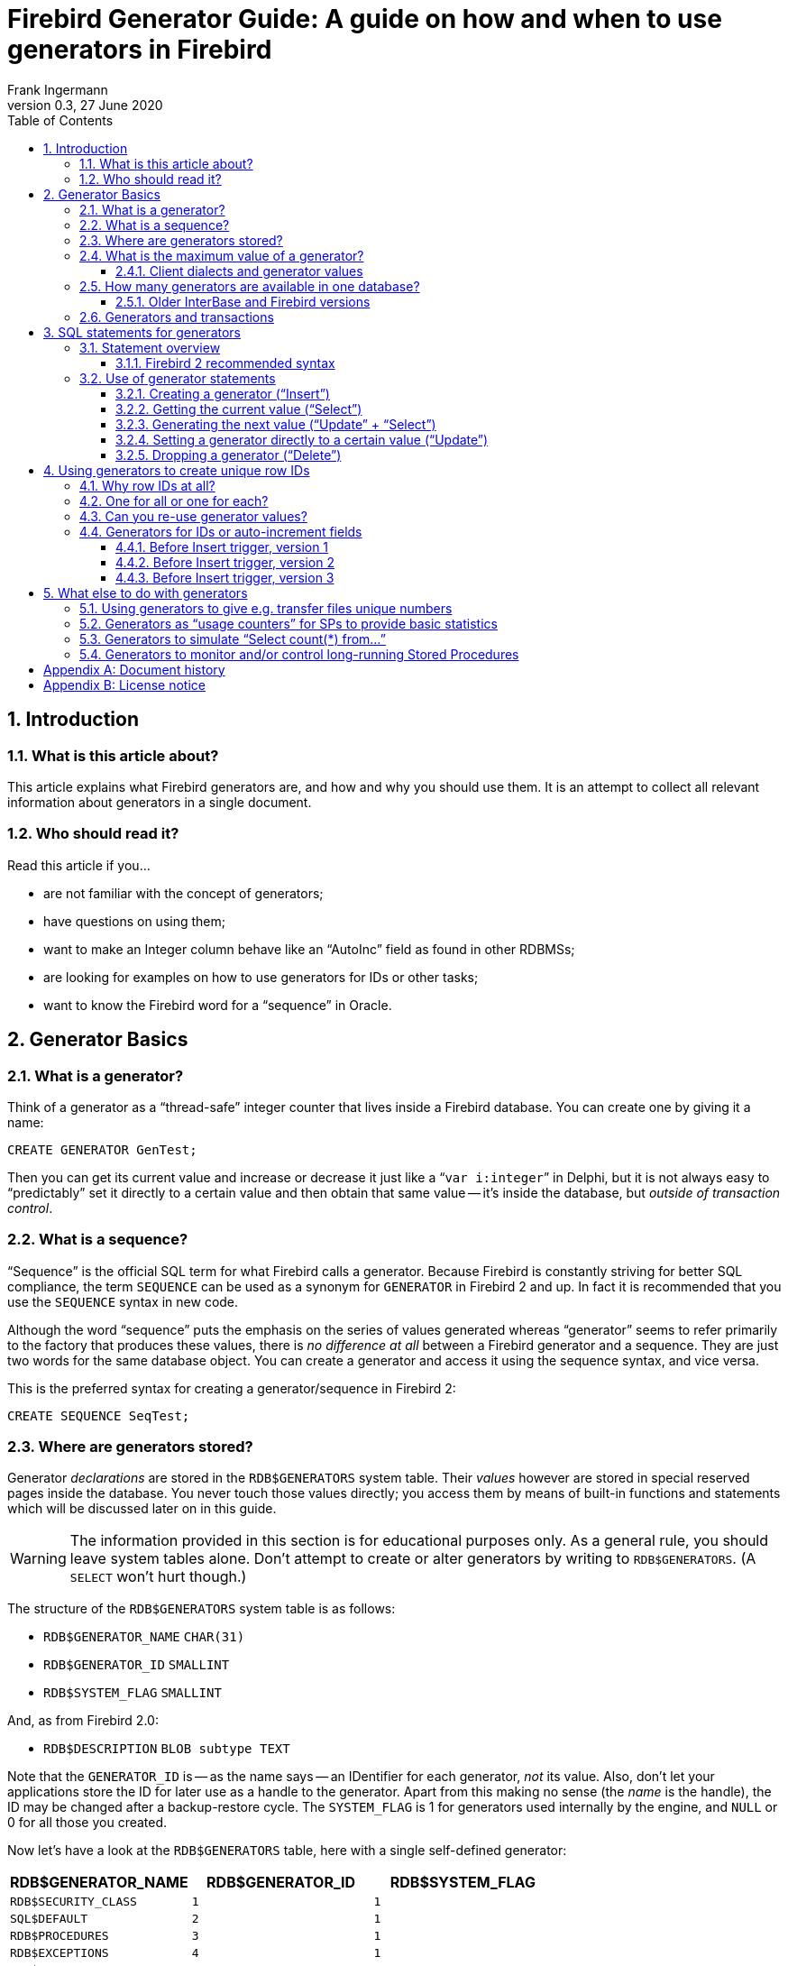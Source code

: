 [[generatorguide]]
= Firebird Generator Guide: A guide on how and when to use generators in Firebird
Frank Ingermann
0.3, 27 June 2020
:doctype: book
:sectnums:
:sectanchors:
:toc: left
:toclevels: 3
:icons: font
:experimental:
:imagesdir: ../../images

toc::[]

[[generatorguide-intro]]
== Introduction

[[generatorguide-intro-about]]
=== What is this article about?

This article explains what Firebird generators are, and how and why you should use them.
It is an attempt to collect all relevant information about generators in a single document.

[[generatorguide-intro-forwhom]]
=== Who should read it?

Read this article if you...

* are not familiar with the concept of generators;
* have questions on using them;
* want to make an Integer column behave like an "`AutoInc`" field as found in other RDBMSs;
* are looking for examples on how to use generators for IDs or other tasks;
* want to know the Firebird word for a "`sequence`" in Oracle.

[[generatorguide-basics]]
== Generator Basics

[[generatorguide-basics-whatis]]
=== What is a generator?

Think of a generator as a "`thread-safe`" integer counter that lives inside a Firebird database.
You can create one by giving it a name:

[source]
----
CREATE GENERATOR GenTest;
----

Then you can get its current value and increase or decrease it just like a "```var i:integer```" in Delphi, but it is not always easy to "`predictably`" set it directly to a certain value and then obtain that same value -- it's inside the database, but _outside of transaction control_.

[[generatorguide-basics-sequence]]
=== What is a sequence?

"`Sequence`" is the official SQL term for what Firebird calls a generator.
Because Firebird is constantly striving for better SQL compliance, the term `SEQUENCE` can be used as a synonym for `GENERATOR` in Firebird 2 and up.
In fact it is recommended that you use the `SEQUENCE` syntax in new code.

Although the word "`sequence`" puts the emphasis on the series of values generated whereas "`generator`" seems to refer primarily to the factory that produces these values, there is _no difference at all_ between a Firebird generator and a sequence.
They are just two words for the same database object.
You can create a generator and access it using the sequence syntax, and vice versa.

This is the preferred syntax for creating a generator/sequence in Firebird 2:

[source]
----
CREATE SEQUENCE SeqTest;
----

[[generatorguide-basics-storage]]
=== Where are generators stored?

Generator _declarations_ are stored in the `RDB$GENERATORS` system table.
Their _values_ however are stored in special reserved pages inside the database.
You never touch those values directly;
you access them by means of built-in functions and statements which will be discussed later on in this guide.

[WARNING]
====
The information provided in this section is for educational purposes only.
As a general rule, you should leave system tables alone.
Don't attempt to create or alter generators by writing to `RDB$GENERATORS`.
(A `SELECT` won't hurt though.)
====

The structure of the `RDB$GENERATORS` system table is as follows:

* `RDB$GENERATOR_NAME` `CHAR(31)`
* `RDB$GENERATOR_ID` `SMALLINT`
* `RDB$SYSTEM_FLAG` `SMALLINT`

And, as from Firebird 2.0:

* `RDB$DESCRIPTION` `BLOB subtype TEXT`

Note that the `GENERATOR_ID` is -- as the name says -- an IDentifier for each generator, _not_ its value.
Also, don't let your applications store the ID for later use as a handle to the generator.
Apart from this making no sense (the _name_ is the handle), the ID may be changed after a backup-restore cycle.
The `SYSTEM_FLAG` is 1 for generators used internally by the engine, and `NULL` or 0 for all those you created.

Now let's have a look at the `RDB$GENERATORS` table, here with a single self-defined generator:

[cols="<1m,<1m,<1m", frame="all", options="header"]
|===
^| RDB$GENERATOR_NAME
^| RDB$GENERATOR_ID
^| RDB$SYSTEM_FLAG

|RDB$SECURITY_CLASS
|1
|1

|SQL$DEFAULT
|2
|1

|RDB$PROCEDURES
|3
|1

|RDB$EXCEPTIONS
|4
|1

|RDB$CONSTRAINT_NAME
|5
|1

|RDB$FIELD_NAME
|6
|1

|RDB$INDEX_NAME
|7
|1

|RDB$TRIGGER_NAME
|8
|1

|MY_OWN_GENERATOR
|9
|`NULL`
|===

.Firebird 2 notes
[NOTE]
====
* Firebird 2 saw the introduction of an additional system generator, called `RDB$BACKUP_HISTORY`.
It is used for the new NBackup facility.
* Even though the `SEQUENCE` syntax is preferred, the `RDB$GENERATORS` system table and its columns have not been renamed in Firebird 2.
====

[[generatorguide-basics-maxval]]
=== What is the maximum value of a generator?

Generators store and return 64-bit values in all versions of Firebird.
This gives us a value range of:

-2^63^ .. 2^63^ +
-1 or -9,223,372,036,854,775,808 .. 9,223,372,036,854,775,807

So if you use a generator with starting value 0 to feed a `NUMERIC(18)` or `BIGINT` column (both types represent 64-bit integers), and you would insert 1000 rows per second, it would take around 300 million years (!) before it rolls over.
As it is pretty unlikely mankind will still walk on this planet by then (and still use Firebird databases), that's nothing to be really worried about.

A word of warning though.
Firebird speaks two SQL "`dialects`": dialect 1 and dialect 3.
New databases should always be created with dialect 3, which is more powerful in a number of respects.
Dialect 1 is a compatibility dialect, to be used only for legacy databases that were first created under InterBase 5.6 or earlier.

One of the differences between the two is that dialect 1 has no native 64-bit integer type available. `NUMERIC(18)` columns for instance are stored internally as `DOUBLE PRECISION`, which is a floating point type.
The biggest integer type in dialect 1 is the 32-bit `INTEGER`.

In dialect 1 as in dialect 3, generators are 64-bit.
But if you assign the generated values to an `INTEGER` column in a dialect 1 database, they are truncated to the lower 32 bits, giving an effective range of:

-2^31^ .. 2^31^ +
-1 or -2,147,483,648 .. 2,147,483,647

Although the generator itself would go on from 2,147,483,647 to 2,147,483,648 and beyond, the truncated value would wrap around at this point, giving the _impression_ of a 32-bit generator.

In the situation described above, with 1000 inserts per second, the generator-fed column would now roll over after 25 _days_ (!!!) and that is indeed something to have an eye on.
2^31^ is a lot, but then again not that much depending on the situation.

[NOTE]
====
In dialect 3, if you assign generator values to an `INTEGER` field, all goes well as long as the values lie within the 32-bit range.
But as soon as that range is exceeded, you get a numeric overflow error: dialect 3 is much stricter on range checking than dialect 1!
====

==== Client dialects and generator values

Clients talking to a Firebird server can set their dialect to 1 or 3, regardless of the database they are connected to.
It is the client dialect, _not_ the database dialect, that determines how Firebird passes generator values to the client:

* If the client dialect is 1, the server returns generator values as truncated 32-bit integers to the client.
But inside the database they remain 64-bit values and they do not wrap after reaching 2^31^ -1 (even though it may look that way to the client).
This is true both for dialect 1 and dialect 3 databases.
* If the client dialect is 3, the server passes the full 64-bit value to the client.
Again, this holds whether the database dialect is 1 or 3.

[[generatorguide-basics-howmany]]
=== How many generators are available in one database?

Since Firebird version 1.0, the number of generators you can have in a single database is limited only by the maximum assignable ID in the `RDB$GENERATORS` system table.
Being a `SMALLINT`, this maximum is 2^15^ -1 or 32767.
The first ID is always 1, so the total number of generators cannot exceed 32767.
As discussed before, there are 8 or 9 system generators in the database, leaving room for at least 32758 of your own.
This should be amply enough for any practical application.
And since the number of generators you declare has no effect on performance, you can feel free to use as many generators as you like.

==== Older InterBase and Firebird versions

In the earliest pre-1.0 Firebird versions, as well as in InterBase, only one database page was used to store the generator values.
Therefore, the number of available generators was limited by the page size of the database.
The following table lists how many generators -- including system generators -- you can have in various InterBase and Firebird versions (thanks to Paul Reeves for providing the initial information):

[cols="<3,>1,>1,>1,>1", frame="all",stripes="none"]
|===
.2+^h| Version
4+^h| Page size

^h|__1K__
^h|__2K__
^h|__4K__
^h|__8K__

|InterBase <{nbsp}v.6
|247
|503
|1015
|2039

|IB{nbsp}6 and early pre-1.0 Firebird
|123
|251
|507
|1019

|All later Firebird versions
4+^|32767
|===

In InterBase versions prior to 6, generators were only 32 bits wide.
This explains why these older versions could store roughly twice the number of generators on the same page size.

[WARNING]
====
InterBase, at least up to and including version 6.01, would happily let you "`create`" generators until the total number reached 32767.
What happened if you accessed generators with an ID higher than the number given in the table above depended on the version:

* InterBase 6 would generate an "`invalid block type`" error because the calculated location lay outside the one page that was allocated to generators.
* In earlier versions, if the calculated location lay outside the database, an error would be returned.
Otherwise, if the generator was only _read_ (without increment), the value that just "`happened to be`" on the calculated spot was returned.
If it was _written to_, it would overwrite data.
This could sometimes lead to an immediate error, but most of the time it would just silently corrupt your database.
====

[[generatorguide-basics-transactions]]
=== Generators and transactions

As said, generators live outside of transaction control.
This simply means you cannot safely "`rollback`" generators inside a transaction.
There may be other transactions executing at the same time that change the value while your transaction runs.
So once you have requested a generator value, consider it as "`gone forever`".

When you start a transaction and then call a generator and get a value of -- let's say -- 5, it will remain at that value **even if you roll back the transaction (!)**.
Don't even _think_ of something like "`OK, when I rollback, I can just do `GEN_ID(mygen,-1)` afterwards to set it back to 4`".
This may work most of the time, but is _unsafe_ because other concurrent transactions may have changed the value in between.
For the same reason it doesn't make sense to get the current value with `GEN_ID(mygen,0)` and then increment the value on the client side.

[[generatorguide-sqlsyntax]]
== SQL statements for generators

[[generatorguide-sqlsyntax-overview]]
=== Statement overview

The name of a generator must be a usual DB meta-identifier: 31 chars maximum, no special characters except the underscore '```_```' (unless you use quoted identifiers).
The SQL commands and statements that apply to generators are listed below.
Their use will be discussed in some detail in the section <<generatorguide-sqlsyntax-use>>.

DDL (Data Definition Language) statements:

[listing,subs=+quotes]
----
CREATE GENERATOR _name_;
SET GENERATOR _name_ TO _value_;
DROP GENERATOR _name_;
----

DML (Data Manipulation Language) statements in client SQL:

[listing,subs=+quotes]
----
SELECT GEN_ID( _GeneratorName_, _increment_ ) FROM RDB$DATABASE;
----

DML statements in PSQL (Procedural SQL, available in stored procedures and triggers):

[listing,subs=+quotes]
----
_intvar_ = GEN_ID( _GeneratorName_, _increment_ );
----

[[generatorguide-sqlsyntax-recommended]]
==== Firebird 2 recommended syntax

Although the traditional syntax is still fully supported in Firebird 2, these are the recommended DDL equivalents:

[listing,subs=+quotes]
----
CREATE SEQUENCE _name_;
ALTER SEQUENCE _name_ RESTART WITH _value_;
DROP SEQUENCE _name_;
----

And for the DML statements:

[listing,subs=+quotes]
----
SELECT NEXT VALUE FOR _SequenceName_ FROM RDB$DATABASE;
----

[listing,subs=+quotes]
----
_intvar_ = NEXT VALUE FOR _SequenceName_;
----

Currently the new syntax does not support an increment other than 1.
This limitation will be lifted in a future version.
In the meantime, use `GEN_ID` if you need to apply another increment value.

[[generatorguide-sqlsyntax-use]]
=== Use of generator statements

The availability of statements and functions depends on whether you use them in:

* Client SQL -- The language you use when you, as a client, talk to a Firebird server.
* PSQL -- The server-side programming language used in Firebird stored procedures and triggers.

[[generatorguide-sqlsyntax-create]]
==== Creating a generator ("`Insert`")

Client SQL::
{empty}
+
[listing,subs=+quotes]
----
CREATE GENERATOR _GeneratorName_;
----
+
Preferred for Firebird 2 and up:
+
[listing,subs=+quotes]
----
CREATE SEQUENCE _SequenceName_;
----

PSQL::
Not possible.
Since you cannot change database metadata inside SPs or triggers, you cannot create generators there either.
+
NOTE: In FB 1.5 and up, you can circumvent this limitation with the `EXECUTE STATEMENT` feature.

[[generatorguide-sqlsyntax-getvalue]]
==== Getting the current value ("`Select`")

Client SQL::
{empty}
+
[listing,subs=+quotes]
----
SELECT GEN_ID( _GeneratorName_, 0 ) FROM RDB$DATABASE;
----
+
This syntax is still the only option in Firebird 2.
+
[NOTE]
====
In Firebird's command-line tool _isql_ there are two additional commands for retrieving current generator values:

[listing,subs=+quotes]
----
SHOW GENERATOR _GeneratorName_;
SHOW GENERATORS;
----

The first reports the current value of the named generator.
The second does the same for all non-system generators in the database.

The preferred Firebird 2 equivalents are, as you could guess:

[listing,subs=+quotes]
----
SHOW SEQUENCE _SequenceName_;
SHOW SEQUENCES;
----

Please notice again that these `SHOW ...` commands are only available in the Firebird isql tool.
Unlike `GEN_ID`, you can't use them from within other clients (unless these clients are isql frontends).
====

PSQL::
{empty}
+
[listing,subs=+quotes]
----
_intvar_ = GEN_ID( _GeneratorName_, 0 );
----
+
Firebird 2: same syntax.

[[generatorguide-sqlsyntax-genvalue]]
==== Generating the next value ("`Update`" + "`Select`")

Just like getting the current value, this is done with `GEN_ID`, but now you use an increment value of 1.
Firebird will:

. get the current generator value;
. increment it by 1;
. return the incremented value.

Client SQL::
{empty}
+
[listing,subs=+quotes]
----
SELECT GEN_ID( _GeneratorName_, 1 ) FROM RDB$DATABASE;
----
+
The new syntax, which is preferred for Firebird 2, is entirely different:
+
[listing,subs=+quotes]
----
SELECT NEXT VALUE FOR _SequenceName_ FROM RDB$DATABASE;
----

PSQL::
{empty}
+
[listing,subs=+quotes]
----
_intvar_ = GEN_ID( _GeneratorName_, 1 );
----
+
Preferred for Firebird 2 and up:
+
[listing,subs=+quotes]
----
_intvar_ = NEXT VALUE FOR _SequenceName_;
----

[[generatorguide-sqlsyntax-setvalue]]
==== Setting a generator directly to a certain value ("`Update`")

Client SQL::
{empty}
+
[listing,subs=+quotes]
----
SET GENERATOR _GeneratorName_ TO _NewValue_;
----
+
This is useful to preset generators to a value other than 0 (which is the default value after you created it) in e.g. a script to create the database.
Just like `CREATE GENERATOR`, this is a DDL (not DML) statement.
+
Preferred syntax for Firebird 2 and up:
+
[listing,subs=+quotes]
----
ALTER SEQUENCE _SequenceName_ RESTART WITH _NewValue_;
----

PSQL::
{empty}
+
[listing,subs=+quotes]
----
GEN_ID( _GeneratorName_, _NewValue_ - GEN_ID( _GeneratorName_, 0 ) );
----
+
[WARNING]
====
This is more of a dirty little trick to do what you normally cannot and should not do in SPs and triggers: _setting_ generators.
They are for _getting_, not _setting_ values.
====

[[generatorguide-sqlsyntax-drop]]
==== Dropping a generator ("`Delete`")

Client SQL::
{empty}
+
[listing,subs=+quotes]
----
DROP GENERATOR _GeneratorName_;
----
+
Preferred for Firebird 2 and up:
+
[listing,subs=+quotes]
----
DROP SEQUENCE _SequenceName_;
----

PSQL::
Not possible, unless... (Same explanation as with Create: you can't -- or rather, shouldn't -- change metadata in PSQL.)

Dropping a generator does not free the space it occupied for use by a new generator.
In practice this rarely hurts, because most databases don't have the tens of thousands of generators that Firebird allows, so there's bound to be room for more anyway.
But if your database _does_ risk to hit the 32767 ceiling, you can free up dead generator space by performing a backup-restore cycle.
This will neatly pack the `RDB$GENERATORS` table, re-assigning a contiguous series of IDs.
Depending on the situation, the restored database may also need less pages for the generator values.

===== Dropping generators in old IB and Firebird versions

InterBase 6 and earlier, as well as early pre-1.0 Firebird versions, do not have a `DROP GENERATOR` command.
The only way to drop a generator in these versions is:

[listing,subs=+quotes]
----
DELETE FROM RDB$GENERATORS WHERE RDB$GENERATOR_NAME = '_GeneratorName_';
----

$$...$$followed by a backup and restore.

In these versions, with the maximum number of generators typically a couple of hundred, it is much more likely that the need will arise to reuse space from deleted generators.

[[generatorguide-rowids]]
== Using generators to create unique row IDs

[[generatorguide-rowids-why]]
=== Why row IDs at all?

The answer to this question would go far beyond the scope of this article.
If you see no need to have a generic, unique "`handle`" for every row inside a table, or don't like the idea of "`meaningless`" or "`surrogate`" keys in general, you should probably skip this section...

[[generatorguide-rowids-howmanygens]]
=== One for all or one for each?

OK, so you want row IDs.
{ author's note: congratulations! :-) }

A major, basic decision to take is whether we'll use one single generator for all the tables, or one generator for each table.
This is up to you -- but take the following considerations into account.

With the "`one for all`" approach, you: 

* {plus} need only a single generator for all your IDs;
* {plus} have one integer number that does not only identify your row within its _table_, but within the _entire database_;
* - have less possible ID values per table (this shouldn't really be a problem with 64bit generators...);
* - will soon have to deal with large ID values even in e.g. lookup tables with only a handful of records;
* - will likely see gaps in a per-table ID sequence, since generator values are spread throughout all tables.

With the "`one for each`" approach you:

* - have to create a generator for every single "`ID'd`" table in your database;
* - always need the combination of ID and table name to uniquely identify any row in any table;
* {plus} have a simple and robust "`insert counter`" per table;
* {plus} have a chronological sequence per table: if you find a gap in the ID sequence of a table, then it's caused either by a `DELETE` or by a failed `INSERT`.

[[generatorguide-rowids-reusevals]]
=== Can you re-use generator values?

Well -- yes, technically you __can__.
But -- NO, you shouldn't.
Never.
Never ever.
Not only that this would destroy the nice chronological sequence (you can't judge a row's "`age`" by just looking at the ID any more), the more you think about it the more headaches it'll give you.
Moreover it is an absolute contradiction to the entire concept of unique row identifiers.

So unless you have good reasons to re-use generator values, and a well-thought-out mechanism to make this work safely in multi-user/multi-transaction environments, JUST DON'T DO IT!

[[generatorguide-rowids-autoinc]]
=== Generators for IDs or auto-increment fields

Giving a newly inserted record an ID (in the sense of a unique "`serial number`") is easily done with generators and Before Insert triggers, as we'll see in the following subsections.
We start with the assumption that we have a table called `TTEST` with a column `ID` declared as Integer.
Our generator's name is `GIDTEST`.

==== Before Insert trigger, version 1

[source]
----
CREATE TRIGGER trgTTEST_BI_V1 for TTEST
active before insert position 0
as
begin
  new.id = gen_id( gidTest, 1 );
end
----

Problems with trigger version 1:

This one does the job all right -- but it also "`wastes`" a generator value in cases where there is already an ID supplied in the `INSERT` statement.
So it would be more efficient to only assign a value when there was none in the `INSERT`:

==== Before Insert trigger, version 2

[source]
----
CREATE TRIGGER trgTTEST_BI_V2 for TTEST
active before insert position 0
as
begin
  if (new.id is null) then
  begin
    new.id = gen_id( gidTest, 1 );
  end
end
----

Problems with trigger version 2:

Some access components have the "`bad habit`" to auto-fill all the columns in an `INSERT`.
Those not explicitly set by you get default values -- usually 0 for integer columns.
In that case, the above trigger would not work: it would find that the ID column does not have the _state_ `NULL`, but the _value_ `0`, so it would not generate a new ID.
You could post the record, though -- but only one... the second one would fail.
It is anyway a good idea to "`ban`" `0` as a normal ID value, to avoid any confusion with `NULL` and `0`.
You could e.g. use a special row with an ID of 0 to store a default record in each table.

==== Before Insert trigger, version 3

[source]
----
CREATE TRIGGER trgTTEST_BI_V3 for TTEST
active before insert position 0
as
begin
  if ((new.id is null) or (new.id = 0)) then
  begin
    new.id = gen_id( gidTest, 1 );
  end
end
----

Well, now that we have a robust, working ID trigger, the following paragraphs will explain to you why mostly you won't need it at all:

The basic problem with IDs assigned in Before Insert triggers is that they are generated on the server side, _after_ you send the Insert statement from the client.
This plainly means there is no safe way to know from the client side which ID was generated for the row you just inserted.

You could grab the generator value from the client side after the Insert, but in multi-user environments you cannot be really sure that what you get is your own row's ID (because of the transaction issue).

But if you get a new value from the generator _before_, and post the Insert with that value, you can simply fetch the row back with a "```Select ... where ID=_genvalue_```" to see what defaults were applied or whether columns were affected by Insert triggers.
This works especially well because you usually have a unique Primary Key index on the ID column, and those are about the fastest indexes you can have -- they're unbeatable in selectivity, and mostly smaller than indexes on `CHAR(n)` cols (for n>8, depending on character set and collation).

The bottom line to this is:

You should create a Before Insert trigger to make absolutely sure every row gets a unique ID, even if no ID value was supplied from the client side in the Insert statement.

If you have an "`SQL-closed`" database (that is, your own application code is the only source for newly inserted records), then you can leave out the trigger, but then you should _always_ obtain a new generator value from the database before issuing the Insert statement and include it there.
The same, of course, goes for inserts from within triggers and stored procedures.

[[generatorguide-misc]]
== What else to do with generators

Here you can find some ideas for usages of generators other than generating unique row IDs.

[[generatorguide-misc-uniquenums]]
=== Using generators to give e.g. transfer files unique numbers

A "`classic`" usage of generators is to ensure unique, sequential numbers for -- well, anything in your application other than the row IDs discussed above.
When you have an application that is transferring data to some other system, you can use generators to safely identify a single transfer by labeling it with a generated value.
This greatly helps tracking down problems with interfaces between two systems (and, unlike most of the following, this does work safely and exactly).

[[generatorguide-misc-usagecount]]
=== Generators as "`usage counters`" for SPs to provide basic statistics

Imagine you just built a fantastic new feature into your database with a stored procedure.
Now you update your customer's systems and some time later you'd like to know if the users really _use_ this feature and how often.
Simple: make a special generator that only gets incremented in that SP and you're there... with the restriction that you can't know the number of transactions that were rolled back after or while your SP executed.
So in this case you at least know how often users _tried_ to use your SP :-)

You could further refine this method by using two generators: One gets incremented at the very start of the SP, another at the very end just before the `EXIT`.
This way you can count how many attempts to use the SP were successful: if both generators have the same value, then none of the calls to the SP failed etc.
Of course you then still don't know how many times the transaction(s) invoking your SP were actually committed.

[[generatorguide-misc-rowcount]]
=== Generators to simulate "`Select count(*) from...`"

There is the known problem with InterBase and Firebird that a `SELECT COUNT(*)` (with no Where clause) from a really large table can take quite a while to execute, since the server must count "by hand" how many rows there are in the table at the time of the request.
In theory, you could easily solve this problem with generators:

* Create a special "`row counter`" generator;
* Make a Before Insert trigger that increments it;
* Make an After Delete trigger that decrements it.

This works beautifully and makes a "`full`" record count needless -- just get the current generator value.
I stressed the "`_in theory_`" here because the whole thing goes down the drain when any Insert statements fail, because as said those generators are _beyond transaction control_.
Inserts can fail because of constraints (Unique Key violations, `NOT NULL` fields being `NULL,` etc.) or other metadata restrictions, or simply because the transaction that issued the Insert gets rolled back.
You have no rows in the table and still your Insert counter climbs.

So it depends -- when you know the rough percentage of Inserts that fail (you can kinda get a "`feeling`" for this), and you're only interested in an _estimation_ of the record count, then this method can be useful even though it's not exact.
From time to time you can do a "`normal`" record count and set the generator to the exact value ("`re-synchronize`" the generator), so the error can be kept rather small.

There are situations when customers can happily live with an info like "`there are _about_ 2.3 million records`" instantly at a mouseclick, but would shoot you if they have to wait 10 minutes or more to see that there are precisely 2.313.498.229 rows...

[[generatorguide-misc-progresscount]]
=== Generators to monitor and/or control long-running Stored Procedures

When you have SPs that e.g. generate report outputs on large tables and/or complex joins, they can take quite a while to execute.
Generators can be helpful here in two ways: they can provide you with a "`progress counter`" which you can poll periodically from the client side while the SP runs, and they can be used to stop it:

[source]
----
CREATE GENERATOR gen_spTestProgress;
CREATE GENERATOR gen_spTestStop;

set term ^;

CREATE PROCEDURE spTest (...)
AS
BEGIN
  (...)
  for select <lots of data taking lots of time>
  do begin
    GEN_ID(gen_spTestProgress,1);

    IF (GEN_ID(gen_spTestStop,0)>0) THEN Exit;

    (...normal processing here...)
  end
END^
----

Just a rough sketch, but you should get the idea.
From the client, you can do a `GEN_ID(gen_spTestProgress,0)` asynchronously to the actual row fetching (e.g. in a different thread), to see how many rows were processed, and display the value in some sort of progress window.
And you can do a `GEN_ID(gen_spTestStop,1)` to cancel the SP at any time from the "`outside`".

Although this can be very handy, it has a strong limitation: _it's not multi-user safe_.
If the SP would run simultaneously in two transactions, they would mess up the progress generator -- they would both increment the same counter at the same time so the result would be useless.
Even worse, incrementing the stop generator would immediately stop the SP in _both_ transactions.
But for e.g. monthly reports that are generated by a single module run in batch mode, this can be acceptable -- as usual, it depends on your needs.

If you want to use this technique and allow _users_ to trigger the SP at any time, you must make sure by other means that the SP can not be run twice.
Thinking about this, I had the idea to use another generator for that: let's call this one `gen_spTestLocked` (assuming the initial value of `0` of course):

[source]
----
CREATE GENERATOR gen_spTestProgress;
CREATE GENERATOR gen_spTestStop;
CREATE GENERATOR gen_spTestLocked;

set term ^;

CREATE PROCEDURE spTest (...)
AS
DECLARE VARIABLE lockcount INTEGER;
BEGIN
  lockcount = GEN_ID(gen_spTestLocked,1); 
    /* very first step: increment the locking generator */

  if (lockcount=1) then /* _we_ got the lock, continue */
  begin
    (..."normal" procedure body here...)
  end

  lockcount = GEN_ID(gen_spTestLocked,-1); /* undo the increment */

  /* make sure the gen is reset at the very end even when an exception
     happens inside the normal procedure body: */
     
  WHEN ANY DO
    lockcount = GEN_ID(spTestLocked,-1); /* undo the increment */
  exit;
END^
----

[NOTE]
====
I'm not yet 100% sure this is absolutely multi-user safe, but it looks rock solid -- as long as no `EXIT` occurs in the `normal` procedure body, for then the SP would stop and quit, leaving the generator incremented.
The `WHEN ANY` clause handles exceptions, but not normal ``EXIT``s.
Then you'd have to decrement it by hand -- but you could decrement the generator just before the `EXIT` to avoid this.
Given the right precautions, I can't make up any situation where this mechanism could fail... If you can -- let us know!
====

:sectnums!:

[appendix]
[[generatorguide-dochist]]
== Document history

The exact file history is recorded in the firebird-documentation git repository; see https://github.com/FirebirdSQL/firebird-documentation

[%autowidth, width="100%", cols="4", options="header", frame="none", grid="none", role="revhistory"]
|===
4+|Revision History

|0.1
|4 Apr 2006
|FI
|First edition.

|0.2
|7 May 2006
|PV
|Added SEQUENCE syntax and other Firebird 2 info.

Added information on: the importance of client dialects;
the SHOW GENERATOR statement and friends;
dropping generators and packing generator space.

Edited and extended the following sections more or less heavily: [ref]_Where are generators stored?_, [ref]_What is the maximum value of a generator?_, [ref]_How many generators...?_, [ref]_Use of generator statements_.

Further editing, additions and corrections to various sections, mainly in the first half of the document.
Light editing in second half (starting at [ref]_Using generators to create unique row IDs_).

|0.3
|27 Jun 2020
|MR
|Conversion to AsciiDoc, minor copy-editing
|===

:sectnums:

:sectnums!:

[appendix]
[[generatorguide-license]]
== License notice

The contents of this Documentation are subject to the Public Documentation License Version 1.0 (the "`License`"); you may only use this Documentation if you comply with the terms of this License.
Copies of the License are available at http://www.firebirdsql.org/pdfmanual/pdl.pdf (PDF) and http://www.firebirdsql.org/manual/pdl.html (HTML).

The Original Documentation is titled [ref]_Firebird Generator Guide_.

The Initial Writer of the Original Documentation is: Frank Ingermann.

Copyright (C) 2006 - 2020.
All Rights Reserved.
Initial Writer contact: frank at fingerman dot de.

Contributor: Paul Vinkenoog – see <<generatorguide-dochist,document history>>.

Portions created by Paul Vinkenoog are Copyright (C) 2006.
All Rights Reserved.
Contributor contact: paul at vinkenoog dot nl.

:sectnums: